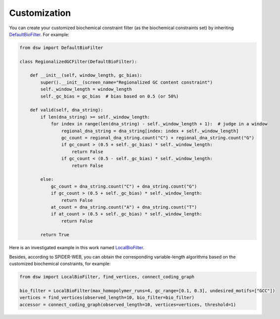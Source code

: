 Customization
=============

You can create your customized biochemical constraint filter (as the biochemical constraints set)
by inheriting `DefaultBioFilter <https://github.com/HaolingZHANG/DNASpiderWeb/blob/main/dsw/biofilter.py#L4>`_.
For example:

.. code-block:: python

    from dsw import DefaultBioFilter

    class RegionalizedGCFilter(DefaultBioFilter):

        def __init__(self, window_length, gc_bias):
            super().__init__(screen_name="Regionalized GC content constraint")
            self._window_length = window_length
            self._gc_bias = gc_bias  # bias based on 0.5 (or 50%)

        def valid(self, dna_string):
            if len(dna_string) >= self._window_length:
                for index in range(len(dna_string) - self._window_length + 1):  # judge in a window
                    regional_dna_string = dna_string[index: index + self._window_length]
                    gc_count = regional_dna_string.count("C") + regional_dna_string.count("G")
                    if gc_count > (0.5 + self._gc_bias) * self._window_length:
                        return False
                    if gc_count < (0.5 - self._gc_bias) * self._window_length:
                        return False

            else:
                gc_count = dna_string.count("C") + dna_string.count("G")
                if gc_count > (0.5 + self._gc_bias) * self._window_length:
                    return False
                at_count = dna_string.count("A") + dna_string.count("T")
                if at_count > (0.5 + self._gc_bias) * self._window_length:
                    return False

            return True

Here is an investigated example in this work named `LocalBioFilter <https://github.com/HaolingZHANG/DNASpiderWeb/blob/main/dsw/biofilter.py#L30>`_.

Besides, according to SPIDER-WEB, you can obtain the corresponding variable-length algorithms
based on the customized biochemical constraints, for example:

.. code-block:: python

    from dsw import LocalBioFilter, find_vertices, connect_coding_graph

    bio_filter = LocalBioFilter(max_homopolymer_runs=4, gc_range=[0.1, 0.3], undesired_motifs=["GCC"])
    vertices = find_vertices(observed_length=10, bio_filter=bio_filter)
    accessor = connect_coding_graph(observed_length=10, vertices=vertices, threshold=1)
